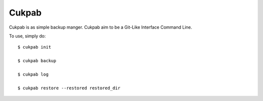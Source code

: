 Cukpab
------

Cukpab is as simple backup manger. Cukpab aim to be a Git-Like Interface Command Line. 

To use, simply do::

 $ cukpab init

 $ cukpab backup

 $ cukpab log

 $ cukpab restore --restored restored_dir


